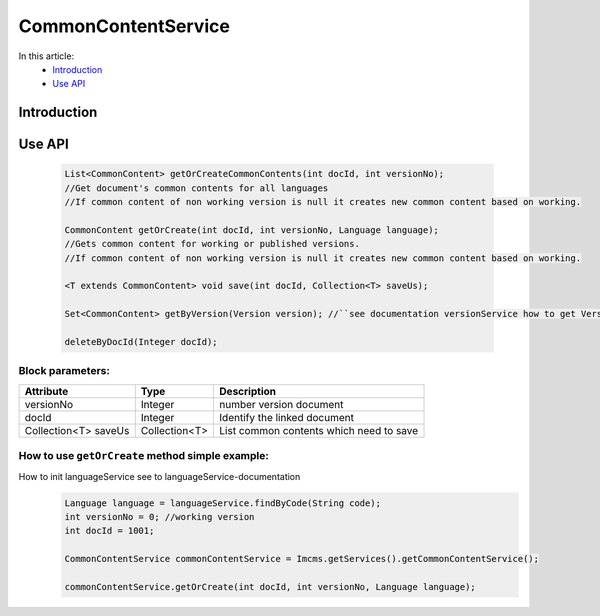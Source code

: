CommonContentService
====================

In this article:
    - `Introduction`_
    - `Use API`_


Introduction
------------

Use API
-------
  .. code-block:: jsp

    List<CommonContent> getOrCreateCommonContents(int docId, int versionNo);
    //Get document's common contents for all languages
    //If common content of non working version is null it creates new common content based on working.

    CommonContent getOrCreate(int docId, int versionNo, Language language);
    //Gets common content for working or published versions.
    //If common content of non working version is null it creates new common content based on working.

    <T extends CommonContent> void save(int docId, Collection<T> saveUs);

    Set<CommonContent> getByVersion(Version version); //``see documentation versionService how to get Version``

    deleteByDocId(Integer docId);

Block parameters:
"""""""""""""""""
+----------------------+--------------+--------------------------------------------------+
| Attribute            | Type         | Description                                      |
+======================+==============+==================================================+
| versionNo            | Integer      | number version document                          |
+----------------------+--------------+--------------------------------------------------+
| docId                | Integer      | Identify the linked document                     |
|                      |              |                                                  |
+----------------------+--------------+--------------------------------------------------+
| Collection<T> saveUs | Collection<T>| List common contents which need to save          |
+----------------------+--------------+--------------------------------------------------+





How to use ``getOrCreate`` method simple example:
"""""""""""""""""""""""""""""""""""""""""""""""""
How to init languageService see to languageService-documentation
  .. code-block:: jsp

   Language language = languageService.findByCode(String code);
   int versionNo = 0; //working version
   int docId = 1001;

   CommonContentService commonContentService = Imcms.getServices().getCommonContentService();

   commonContentService.getOrCreate(int docId, int versionNo, Language language);




